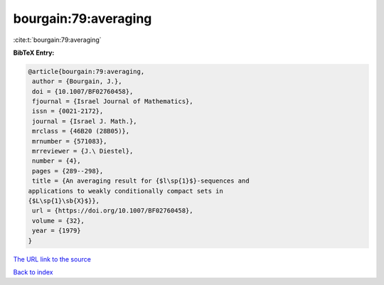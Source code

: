 bourgain:79:averaging
=====================

:cite:t:`bourgain:79:averaging`

**BibTeX Entry:**

.. code-block:: bibtex

   @article{bourgain:79:averaging,
    author = {Bourgain, J.},
    doi = {10.1007/BF02760458},
    fjournal = {Israel Journal of Mathematics},
    issn = {0021-2172},
    journal = {Israel J. Math.},
    mrclass = {46B20 (28B05)},
    mrnumber = {571083},
    mrreviewer = {J.\ Diestel},
    number = {4},
    pages = {289--298},
    title = {An averaging result for {$l\sp{1}$}-sequences and
   applications to weakly conditionally compact sets in
   {$L\sp{1}\sb{X}$}},
    url = {https://doi.org/10.1007/BF02760458},
    volume = {32},
    year = {1979}
   }

`The URL link to the source <ttps://doi.org/10.1007/BF02760458}>`__


`Back to index <../By-Cite-Keys.html>`__
